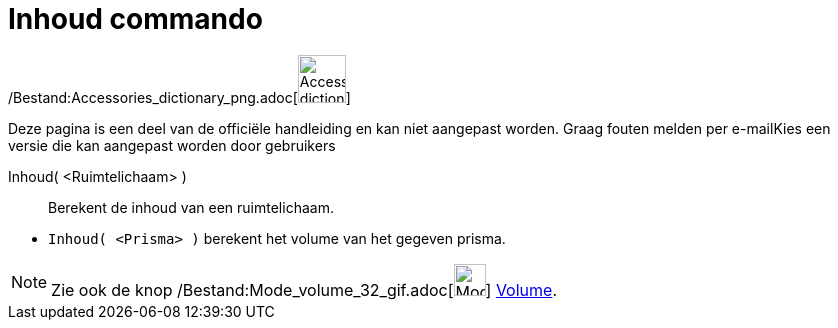 = Inhoud commando
:page-en: commands/Volume_Command
ifdef::env-github[:imagesdir: /nl/modules/ROOT/assets/images]

/Bestand:Accessories_dictionary_png.adoc[image:48px-Accessories_dictionary.png[Accessories
dictionary.png,width=48,height=48]]

Deze pagina is een deel van de officiële handleiding en kan niet aangepast worden. Graag fouten melden per
e-mail[.mw-selflink .selflink]##Kies een versie die kan aangepast worden door gebruikers##

Inhoud( <Ruimtelichaam> )::
  Berekent de inhoud van een ruimtelichaam.

[EXAMPLE]
====

* `++Inhoud( <Prisma> )++` berekent het volume van het gegeven prisma.

====

[NOTE]
====

Zie ook de knop /Bestand:Mode_volume_32_gif.adoc[image:Mode_volume_32.gif[Mode volume 32.gif,width=32,height=32]]
xref:/tools/Volume.adoc[Volume].

====
